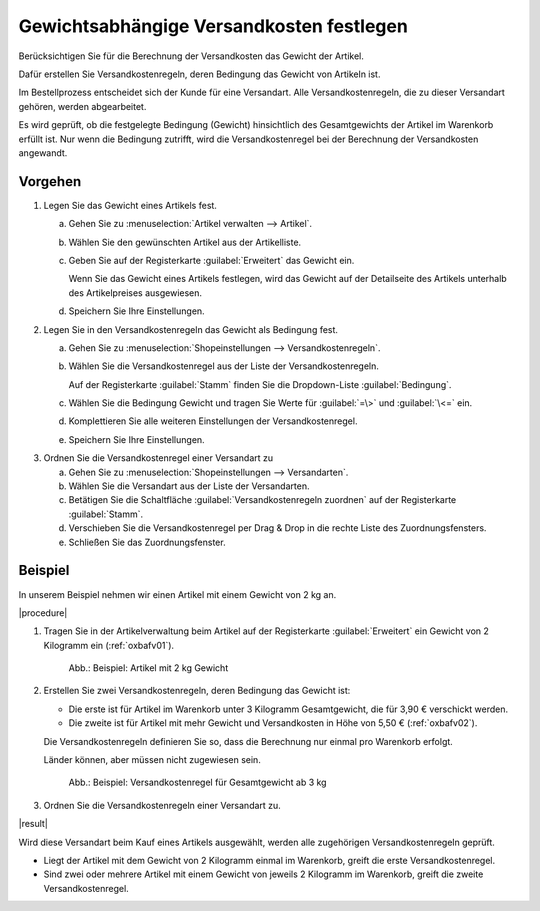 ﻿Gewichtsabhängige Versandkosten festlegen
=========================================

Berücksichtigen Sie für die Berechnung der Versandkosten das Gewicht der Artikel.

Dafür erstellen Sie Versandkostenregeln, deren Bedingung das Gewicht von Artikeln ist.

Im Bestellprozess entscheidet sich der Kunde für eine Versandart. Alle Versandkostenregeln, die zu dieser Versandart gehören, werden abgearbeitet.

Es wird geprüft, ob die festgelegte Bedingung (Gewicht) hinsichtlich des Gesamtgewichts der Artikel im Warenkorb erfüllt ist. Nur wenn die Bedingung zutrifft, wird die Versandkostenregel bei der Berechnung der Versandkosten angewandt.

Vorgehen
--------

1. Legen Sie das Gewicht eines Artikels fest.

   a. Gehen Sie zu :menuselection:`Artikel verwalten --> Artikel`.
   #. Wählen Sie den gewünschten Artikel aus der Artikelliste.
   #. Geben Sie auf der Registerkarte :guilabel:`Erweitert` das Gewicht ein.

      Wenn Sie das Gewicht eines Artikels festlegen, wird das Gewicht auf der Detailseite des Artikels unterhalb des Artikelpreises ausgewiesen.

   #. Speichern Sie Ihre Einstellungen.

#. Legen Sie in den Versandkostenregeln das Gewicht als Bedingung fest.

   a. Gehen Sie zu :menuselection:`Shopeinstellungen --> Versandkostenregeln`.
   #. Wählen Sie die Versandkostenregel aus der Liste der Versandkostenregeln.

      Auf der Registerkarte :guilabel:`Stamm` finden Sie die Dropdown-Liste :guilabel:`Bedingung`.

   #. Wählen Sie die Bedingung Gewicht und tragen Sie Werte für :guilabel:`=\>` und :guilabel:`\<=` ein.
   #. Komplettieren Sie alle weiteren Einstellungen der Versandkostenregel.
   #. Speichern Sie Ihre Einstellungen.

3. Ordnen Sie die Versandkostenregel einer Versandart zu

   a. Gehen Sie zu :menuselection:`Shopeinstellungen --> Versandarten`.
   #. Wählen Sie die Versandart aus der Liste der Versandarten.
   #. Betätigen Sie die Schaltfläche :guilabel:`Versandkostenregeln zuordnen` auf der Registerkarte :guilabel:`Stamm`.
   #. Verschieben Sie die Versandkostenregel per Drag \& Drop in die rechte Liste des Zuordnungsfensters.
   #. Schließen Sie das Zuordnungsfenster.

Beispiel
--------

In unserem Beispiel nehmen wir einen Artikel mit einem Gewicht von 2 kg an.

|procedure|

1. Tragen Sie in der Artikelverwaltung beim Artikel auf der Registerkarte :guilabel:`Erweitert` ein Gewicht von 2 Kilogramm ein (:ref:`oxbafv01`).

   .. _oxbafv01:

   .. figure:: ../../media/screenshots/oxbafv01.png
      :alt: Beispiel: Artikel mit 2 kg Gewicht
      :width: 650
      :class: with-shadow

      Abb.: Beispiel: Artikel mit 2 kg Gewicht

#. Erstellen Sie zwei Versandkostenregeln, deren Bedingung das Gewicht ist:

   * Die erste ist für Artikel im Warenkorb unter 3 Kilogramm Gesamtgewicht, die für 3,90 € verschickt werden.
   * Die zweite ist für Artikel mit mehr Gewicht und Versandkosten in Höhe von 5,50 € (:ref:`oxbafv02`).

   Die Versandkostenregeln definieren Sie so, dass die Berechnung nur einmal pro Warenkorb erfolgt.

   Länder können, aber müssen nicht zugewiesen sein.

   .. _oxbafv02:

   .. figure:: ../../media/screenshots/oxbafv02.png
      :alt: Beispiel: Versandkostenregel für Gesamtgewicht ab 3 kg
      :width: 650
      :class: with-shadow

      Abb.: Beispiel: Versandkostenregel für Gesamtgewicht ab 3 kg

#. Ordnen Sie die Versandkostenregeln einer Versandart zu.

|result|

Wird diese Versandart beim Kauf eines Artikels ausgewählt, werden alle zugehörigen Versandkostenregeln geprüft.

* Liegt der Artikel mit dem Gewicht von 2 Kilogramm einmal im Warenkorb, greift die erste Versandkostenregel.
* Sind zwei oder mehrere Artikel mit einem Gewicht von jeweils 2 Kilogramm im Warenkorb, greift die zweite Versandkostenregel.

.. seealso:: :doc:`Artikel - Registerkarte Erweitert <../artikel/registerkarte-erweitert>` | :doc:`Versandkostenregeln - Registerkarte Stamm <../versandkostenregeln/registerkarte-stamm>` | :doc:`Versandarten - Registerkarte Stamm <../versandarten/registerkarte-stamm>`


.. Intern: oxbafv, Status:
